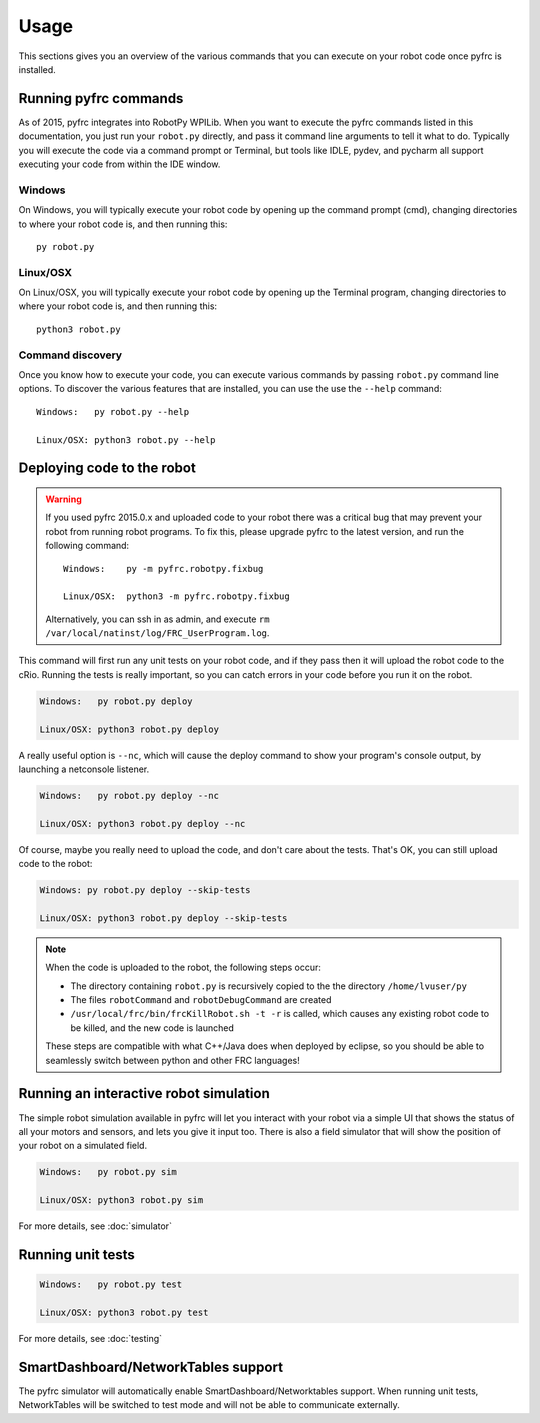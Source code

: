 Usage
=====

This sections gives you an overview of the various commands that you can
execute on your robot code once pyfrc is installed.

Running pyfrc commands
----------------------

As of 2015, pyfrc integrates into RobotPy WPILib. When you want to execute
the pyfrc commands listed in this documentation, you just run your ``robot.py``
directly, and pass it command line arguments to tell it what to do. Typically
you will execute the code via a command prompt or Terminal, but tools
like IDLE, pydev, and pycharm all support executing your code from within
the IDE window.

Windows
~~~~~~~

On Windows, you will typically execute your robot code by opening up the
command prompt (cmd), changing directories to where your robot code is,
and then running this::

  py robot.py

Linux/OSX
~~~~~~~~~

On Linux/OSX, you will typically execute your robot code by opening up the
Terminal program, changing directories to where your robot code is, and
then running this::

  python3 robot.py

Command discovery
~~~~~~~~~~~~~~~~~

Once you know how to execute your code, you can execute various commands by
passing ``robot.py`` command line options. To discover the various features
that are installed, you can use the use the ``--help`` command::

	Windows:   py robot.py --help
	
	Linux/OSX: python3 robot.py --help


Deploying code to the robot
---------------------------

.. warning::
   
   If you used pyfrc 2015.0.x and uploaded code to your robot there was a
   critical bug that may prevent your robot from running robot programs.
   To fix this, please upgrade pyfrc to the latest version, and run the
   following command::
             
       Windows:    py -m pyfrc.robotpy.fixbug
             
       Linux/OSX:  python3 -m pyfrc.robotpy.fixbug
             
   Alternatively, you can ssh in as admin, and execute
   ``rm /var/local/natinst/log/FRC_UserProgram.log``.  

This command will first run any unit tests on your robot code, and if they
pass then it will upload the robot code to the cRio. Running the tests is
really important, so you can catch errors in your code before you run it 
on the robot.

.. code-block:: sh

    Windows:   py robot.py deploy
    
    Linux/OSX: python3 robot.py deploy
    
A really useful option is ``--nc``, which will cause the deploy command to show
your program's console output, by launching a netconsole listener.

.. code-block:: sh

    Windows:   py robot.py deploy --nc
    
    Linux/OSX: python3 robot.py deploy --nc

Of course, maybe you really need to upload the code, and don't care about the
tests. That's OK, you can still upload code to the robot:

.. code-block:: sh

    Windows: py robot.py deploy --skip-tests

    Linux/OSX: python3 robot.py deploy --skip-tests

.. note:: When the code is uploaded to the robot, the following steps occur:

		  * The directory containing ``robot.py`` is recursively copied to the
		    the directory ``/home/lvuser/py``
		  * The files ``robotCommand`` and ``robotDebugCommand`` are created
		  * ``/usr/local/frc/bin/frcKillRobot.sh -t -r`` is called, which
		    causes any existing robot code to be killed, and the new code is
		    launched
		    
		  These steps are compatible with what C++/Java does when deployed by
		  eclipse, so you should be able to seamlessly switch between python
		  and other FRC languages! 

Running an interactive robot simulation
---------------------------------------

The simple robot simulation available in pyfrc will let you interact with your
robot via a simple UI that shows the status of all your motors and sensors,
and lets you give it input too. There is also a field simulator that will show
the position of your robot on a simulated field.

.. code-block:: sh

    Windows:   py robot.py sim
    
    Linux/OSX: python3 robot.py sim

For more details, see :doc:`simulator`

Running unit tests
------------------

.. code-block:: sh

    Windows:   py robot.py test
    
    Linux/OSX: python3 robot.py test

For more details, see :doc:`testing`

SmartDashboard/NetworkTables support
------------------------------------

The pyfrc simulator will automatically enable SmartDashboard/Networktables
support. When running unit tests, NetworkTables will be switched to test
mode and will not be able to communicate externally.
